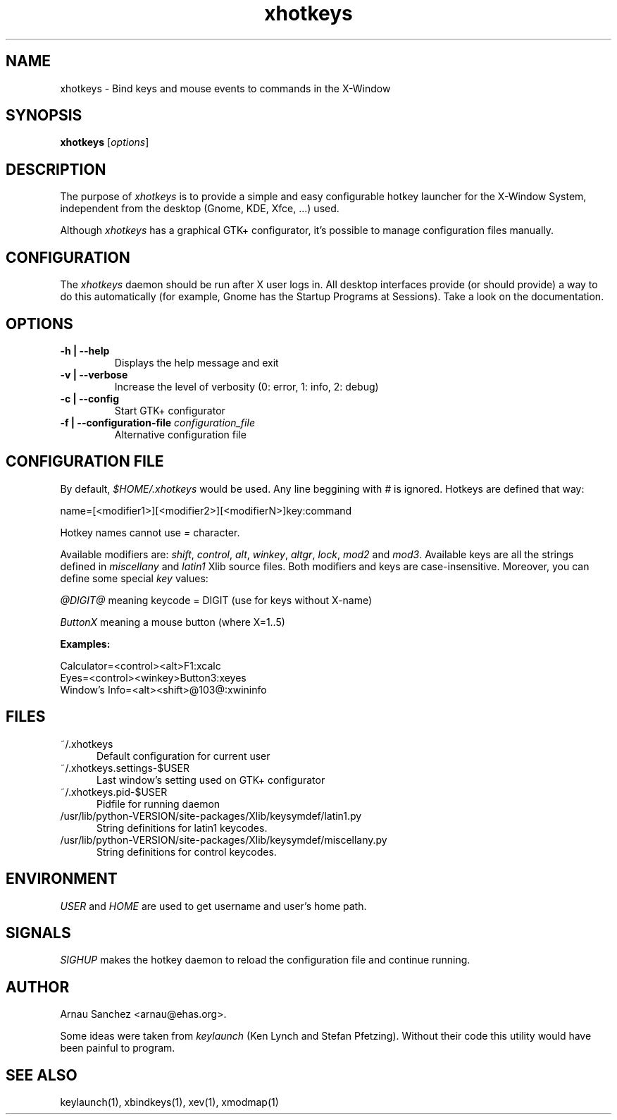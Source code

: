 .\" '\" t
.\" ** The above line should force tbl to be used as a preprocessor **
.\" 
.\" Man page for xhotkeys
.\" 
.\" For license terms, see the file COPYING in this directory.
.TH "xhotkeys" "1" "" "Arnau Sanchez" "X11"
.SH "NAME"
xhotkeys \- Bind keys and mouse events to commands in the X-Window
.SH "SYNOPSIS"
\fBxhotkeys\fR [\fIoptions\fR]
.SH "DESCRIPTION"
The purpose of \fIxhotkeys\fR is to provide a simple and easy configurable 
hotkey launcher for the X-Window System, independent from the desktop 
(Gnome, KDE, Xfce, ...) used.
.PP
Although \fIxhotkeys\fR has a graphical GTK+ configurator, it's possible to 
manage configuration files manually.
.SH "CONFIGURATION"
The \fIxhotkeys\fR daemon should be run after X user logs in. All desktop 
interfaces provide (or should provide) a way to do this automatically (for example, 
Gnome has the Startup Programs at Sessions). Take a look on the 
documentation.
.SH "OPTIONS"
.TP
.B \\-h | \\-\\-help
Displays the help message and exit
.TP

.B \\-v | \\-\\-verbose
Increase the level of verbosity (0: error, 1: info, 2: debug)
.TP

.B \\-c | \\-\\-config
Start GTK+ configurator
.TP

.B \\-f | \\-\\-configuration\\-file \fI configuration_file\fR
Alternative configuration file

.SH "CONFIGURATION FILE"
By default, \fI$HOME/.xhotkeys\fR would be used. Any line beggining with \fI#\fR is ignored. 
Hotkeys are defined that way:

.nf 
name=[<modifier1>][<modifier2>][<modifierN>]key:command
.fi 

Hotkey names cannot use \fI=\fR character. 

Available modifiers are: \fIshift\fR, \fIcontrol\fR, \fIalt\fR, \fIwinkey\fR, \fIaltgr\fR, 
\fIlock\fR, \fImod2\fR and \fImod3\fR. Available keys are all the strings defined 
in \fImiscellany\fR and \fIlatin1\fR Xlib source files. Both modifiers and
keys are case-insensitive. Moreover, you can define some special \fIkey\fR values: 

.nf 
\fI@DIGIT@\fR meaning keycode = DIGIT (use for keys without X-name)
.PP
\fIButtonX\fR meaning a mouse button (where X=1..5) 
.fi 
.PP 

.B Examples:

.nf 
  Calculator=<control><alt>F1:xcalc
  Eyes=<control><winkey>Button3:xeyes
  Window's Info=<alt><shift>@103@:xwininfo
.fi 

.SH "FILES"
.TP 5
~/.xhotkeys
Default configuration for current user
.TP 5
~/.xhotkeys.settings-$USER
Last window's setting used on GTK+ configurator
.TP 5
~/.xhotkeys.pid-$USER
Pidfile for running daemon
.TP 5
/usr/lib/python\-VERSION/site\-packages/Xlib/keysymdef/latin1.py
String definitions for latin1 keycodes.
.TP 5
/usr/lib/python\-VERSION/site\-packages/Xlib/keysymdef/miscellany.py
String definitions for control keycodes.

.SH "ENVIRONMENT"
\fIUSER\fR and \fIHOME\fR are used to get username and user's home path.

.SH "SIGNALS"
\fISIGHUP\fR makes the hotkey daemon to reload the configuration file and continue 
running. 
.PP 
.SH "AUTHOR"
Arnau Sanchez <arnau@ehas.org>. 
.PP
Some ideas were taken from \fIkeylaunch\fR (Ken Lynch and Stefan Pfetzing). Without their 
code this utility would have been painful to program.
.SH "SEE ALSO"
keylaunch(1), xbindkeys(1), xev(1), xmodmap(1)